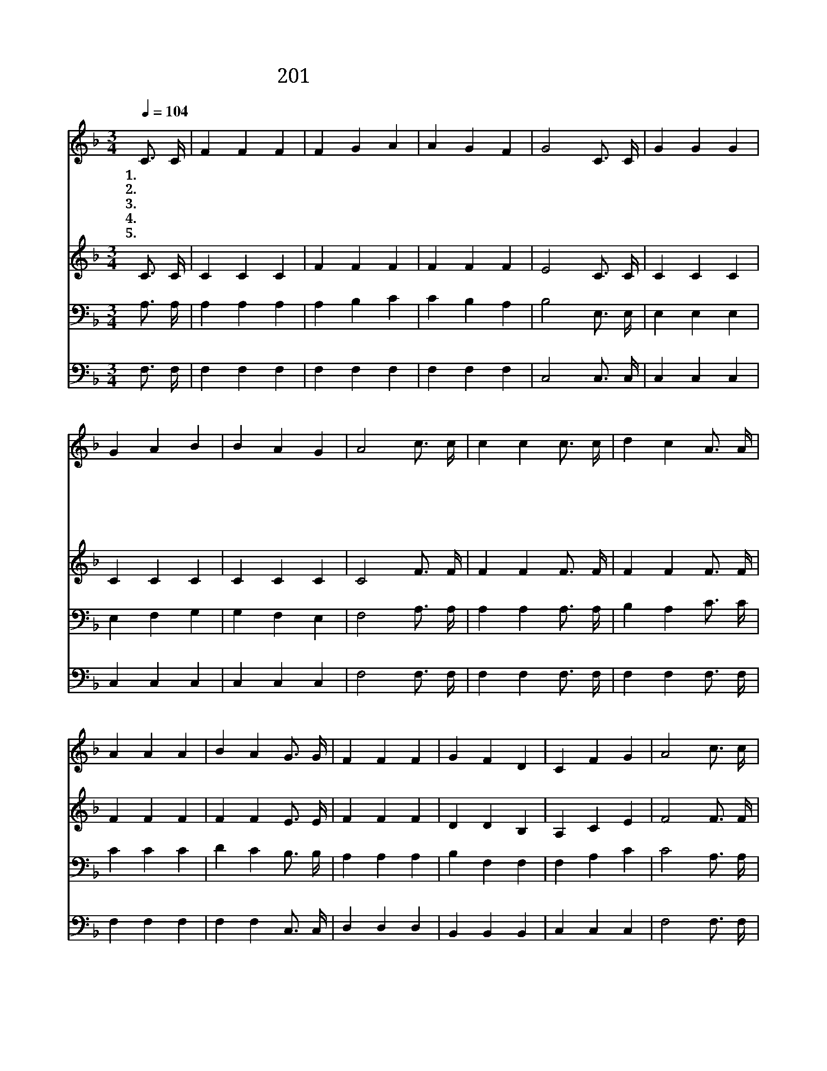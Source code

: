 X:267
T:201 주의 확실한 약속의 말씀 듣고
Z:P.P.Bliss/P.P.Bliss
Z:Copyright © 1999 by ÀüµµÈ¯
Z:All Rights Reserved
%%score 1 2 3 4
L:1/4
Q:1/4=104
M:3/4
I:linebreak $
K:F
V:1 treble
V:2 treble
V:3 bass
V:4 bass
V:1
 C3/4 C/4 | F F F | F G A | A G F | G2 C3/4 C/4 | G G G | G A B | B A G | A2 c3/4 c/4 | %9
w: 1.주 의|확 실 한|약 속 의|말 씀 듣|고 주 만|믿 으 면|구 원 을|얻 으 리|라 할 렐|
w: 2.나 의|갈 길 이|사 납 고|위 험 하|나 항 상|예 수 의|도 우 심|믿 고 가|네 * *|
w: 3.주 의|보 좌 에|천 사 들|둘 러 서|서 우 리|구 주 를|높 이 어|찬 양 하|네 * *|
w: 4.예 언|자 들 과|왕 들 도|반 열 대|로 금 길|따 라 서|나 아 와|찬 송 하|네 * *|
w: 5.우 리|모 두 다|그 반 열|뒤 따 르|며 함 께|즐 거 운|찬 송 을|부 르 리|라 * *|
 c c c3/4 c/4 | d c A3/4 A/4 | A A A | B A G3/4 G/4 | F F F | G F D | C F G | A2 c3/4 c/4 | %17
w: 루 야 할 렐|루 야 내 가|예 수 를|믿 어 그 의|흘 리 신|피 로 내|죄 씻 었|네 할 렐|
w: ||||||||
w: ||||||||
w: ||||||||
w: ||||||||
 c c c3/4 c/4 | d c A3/4 A/4 | A A A | B A G3/4 G/4 | F F F | G F D | C F G | F2 :| |] %26
w: 루 야 할 렐|루 야 내 가|예 수 를|믿 어 그 의|흘 리 신|피 로 내|죄 씻 었|네||
w: |||||||||
w: |||||||||
w: |||||||||
w: |||||||||
V:2
 C3/4 C/4 | C C C | F F F | F F F | E2 C3/4 C/4 | C C C | C C C | C C C | C2 F3/4 F/4 | %9
 F F F3/4 F/4 | F F F3/4 F/4 | F F F | F F E3/4 E/4 | F F F | D D B, | A, C E | F2 F3/4 F/4 | %17
 F F F3/4 F/4 | F F F3/4 F/4 | F F F | F F E3/4 E/4 | F F F | D D B, | A, C E | F2 :| |] %26
V:3
 A,3/4 A,/4 | A, A, A, | A, B, C | C B, A, | B,2 E,3/4 E,/4 | E, E, E, | E, F, G, | G, F, E, | %8
 F,2 A,3/4 A,/4 | A, A, A,3/4 A,/4 | B, A, C3/4 C/4 | C C C | D C B,3/4 B,/4 | A, A, A, | %14
 B, F, F, | F, A, C | C2 A,3/4 A,/4 | A, A, A,3/4 A,/4 | B, A, C3/4 C/4 | C C C | D C B,3/4 B,/4 | %21
 A, A, A, | B, F, F, | F, A, B, | A,2 :| |] %26
V:4
 F,3/4 F,/4 | F, F, F, | F, F, F, | F, F, F, | C,2 C,3/4 C,/4 | C, C, C, | C, C, C, | C, C, C, | %8
 F,2 F,3/4 F,/4 | F, F, F,3/4 F,/4 | F, F, F,3/4 F,/4 | F, F, F, | F, F, C,3/4 C,/4 | D, D, D, | %14
 B,, B,, B,, | C, C, C, | F,2 F,3/4 F,/4 | F, F, F,3/4 F,/4 | F, F, F,3/4 F,/4 | F, F, F, | %20
 F, F, C,3/4 C,/4 | D, D, D, | B,, B,, B,, | C, C, C, | F,,2 :| |] %26
